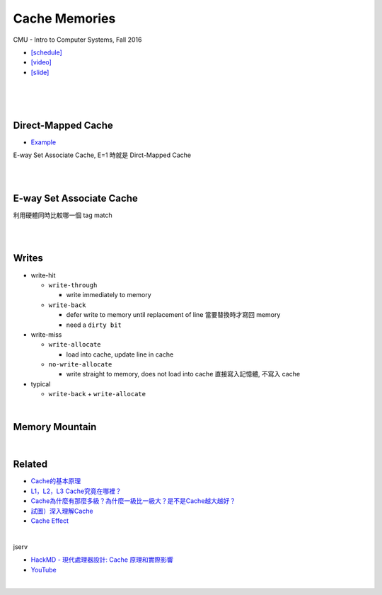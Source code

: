 Cache Memories
=================

CMU - Intro to Computer Systems, Fall 2016

- `[schedule] <http://www.cs.cmu.edu/afs/cs/academic/class/15213-f16/www/schedule.html>`_

- `[video] <https://scs.hosted.panopto.com/Panopto/Pages/Viewer.aspx?id=3395b86e-0bd4-425d-8872-251e714acdd7>`_
- `[slide] <http://www.cs.cmu.edu/afs/cs/academic/class/15213-f16/www/lectures/12-cache-memories.pdf>`_

|

.. image:: https://i.imgur.com/srLI15Q.png

|
|

Direct-Mapped Cache
---------------------

- `Example <https://www.youtube.com/watch?v=RqKeEIbcnS8>`_

E-way Set Associate Cache, E=1 時就是 Dirct-Mapped Cache

.. image:: https://i.imgur.com/0vuNfre.png


|
|

E-way Set Associate Cache
---------------------------

.. image:: https://i.imgur.com/IuW2mEY.png

利用硬體同時比較哪一個 tag match

|
|

Writes 
--------

- write-hit

  - ``write-through``

    - write immediately to memory

  - ``write-back``

    - defer write to memory until replacement of line 當要替換時才寫回 memory
  
    - need a ``dirty bit``

- write-miss

  - ``write-allocate``
  
    - load into cache, update line in cache
    
  - ``no-write-allocate``
  
    - write straight to memory, does not load into cache 直接寫入記憶體, 不寫入 cache

- typical

  - ``write-back`` + ``write-allocate``

|

Memory Mountain
-------------------

|

Related
----------

- `Cache的基本原理 <https://zhuanlan.zhihu.com/p/102293437>`_
- `L1，L2，L3 Cache究竟在哪裡？ <https://zhuanlan.zhihu.com/p/31422201>`_
- `Cache為什麼有那麼多級？為什麼一級比一級大？是不是Cache越大越好？ <https://zhuanlan.zhihu.com/p/32058808>`_
- `試圖）深入理解Cache <https://jcf94.com/2018/09/04/2018-09-04-cache/>`_

- `Cache Effect <http://igoro.com/archive/gallery-of-processor-cache-effects/>`_

|

jserv

- `HackMD - 現代處理器設計: Cache 原理和實際影響 <https://hackmd.io/@sysprog/HkW3Dr1Rb?type=view#%E7%8F%BE%E4%BB%A3%E8%99%95%E7%90%86%E5%99%A8%E8%A8%AD%E8%A8%88-Cache-%E5%8E%9F%E7%90%86%E5%92%8C%E5%AF%A6%E9%9A%9B%E5%BD%B1%E9%9F%BF>`_

- `YouTube <https://www.youtube.com/watch?v=ceER2kqQ9tA>`_

|

